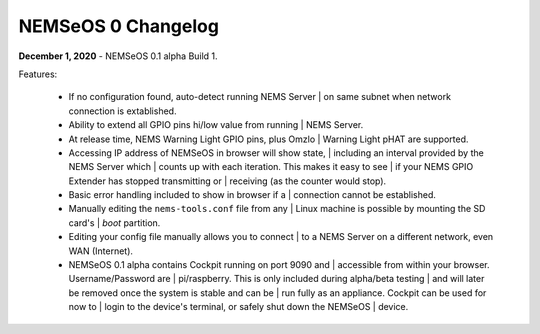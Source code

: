 NEMSeOS 0 Changelog
===================

**December 1, 2020** - NEMSeOS 0.1 alpha Build 1.

Features:

  - If no configuration found, auto-detect running NEMS Server
    | on same subnet when network connection is extablished.
  - Ability to extend all GPIO pins hi/low value from running
    | NEMS Server.
  - At release time, NEMS Warning Light GPIO pins, plus Omzlo
    | Warning Light pHAT are supported.
  - Accessing IP address of NEMSeOS in browser will show state,
    | including an interval provided by the NEMS Server which
    | counts up with each iteration. This makes it easy to see
    | if your NEMS GPIO Extender has stopped transmitting or
    | receiving (as the counter would stop).
  - Basic error handling included to show in browser if a
    | connection cannot be established.
  - Manually editing the ``nems-tools.conf`` file from any
    | Linux machine is possible by mounting the SD card's
    | *boot* partition.
  - Editing your config file manually allows you to connect
    | to a NEMS Server on a different network, even WAN (Internet).
  - NEMSeOS 0.1 alpha contains Cockpit running on port 9090 and
    | accessible from within your browser. Username/Password are
    | pi/raspberry. This is only included during alpha/beta testing
    | and will later be removed once the system is stable and can be
    | run fully as an appliance. Cockpit can be used for now to
    | login to the device's terminal, or safely shut down the NEMSeOS
    | device.
